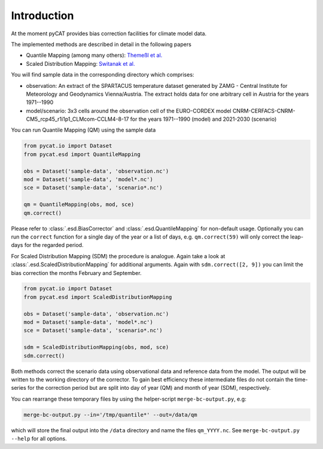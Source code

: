 ============
Introduction
============

At the moment pyCAT provides bias correction facilities for climate model data.

The implemented methods are described in detail in the following papers

- Quantile Mapping (among many others): `Themeßl et al. <http://dx.doi.org/10.1002/joc.2168>`_
- Scaled Distribution Mapping: `Switanak et al. <http://www.hydrol-earth-syst-sci-discuss.net/hess-2016-435>`_

You will find sample data in the corresponding directory which comprises:

- observation: An extract of the SPARTACUS temperature dataset
  generated by ZAMG - Central Institute for Meteorology and
  Geodynamics Vienna/Austria. The extract holds data for one arbitrary
  cell in Austria for the years 1971--1990
- model/scenario: 3x3 cells around the observation cell of the
  EURO-CORDEX model
  CNRM-CERFACS-CNRM-CM5_rcp45_r1i1p1_CLMcom-CCLM4-8-17 for the years
  1971--1990 (model) and 2021-2030 (scenario)

You can run Quantile Mapping (QM) using the sample data

.. code-block:: python
		
		from pycat.io import Dataset
		from pycat.esd import QuantileMapping

		obs = Dataset('sample-data', 'observation.nc')
		mod = Dataset('sample-data', 'model*.nc')
		sce = Dataset('sample-data', 'scenario*.nc')

		qm = QuantileMapping(obs, mod, sce)
		qm.correct()

Please refer to :class:`.esd.BiasCorrector` and
:class:`.esd.QuantileMapping` for non-default usage. Optionally
you can run the ``correct`` function for a single day of the year or a list
of days, e.g. ``qm.correct(59)`` will only correct the leap-days for the
regarded period.

For Scaled Distribution Mapping (SDM) the procedure is analogue. Again
take a look at :class:`.esd.ScaledDistributionMapping` for
additional arguments. Again with ``sdm.correct([2, 9])`` you can limit
the bias correction the months February and September.

.. code-block:: python
		
		from pycat.io import Dataset
		from pycat.esd import ScaledDistributionMapping

		obs = Dataset('sample-data', 'observation.nc')
		mod = Dataset('sample-data', 'model*.nc')
		sce = Dataset('sample-data', 'scenario*.nc')

		sdm = ScaledDistributionMapping(obs, mod, sce)
		sdm.correct()

Both methods correct the scenario data using observational data and
reference data from the model. The output will be written to the
working directory of the corrector. To gain best efficiency
these intermediate files do not contain the time-series for the
correction period but are split into day of year (QM) and month of
year (SDM), respectively.

You can rearrange these temporary files by using the helper-script
``merge-bc-output.py``, e.g:

.. code-block:: bash
   
   merge-bc-output.py --in='/tmp/quantile*' --out=/data/qm

which will store the final output into the ``/data`` directory and name
the files ``qm_YYYY.nc``. See ``merge-bc-output.py --help`` for all options.

   
   
		
